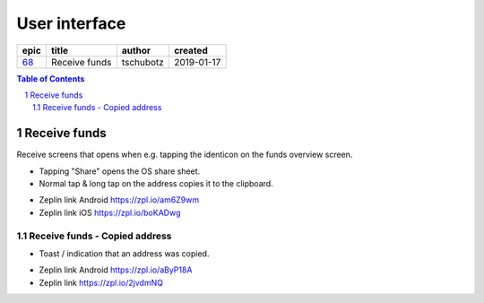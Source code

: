 ==========================================================
User interface
==========================================================

=====  =============  =========  ==========
epic       title       author     created
=====  =============  =========  ==========
`68`_  Receive funds  tschubotz  2019-01-17
=====  =============  =========  ==========

.. _68: https://github.com/gnosis/safe/issues/68

.. sectnum::
.. contents:: Table of Contents
    :local:
    :depth: 2

Receive funds
-------------

Receive screens that opens when e.g. tapping the
identicon on the funds overview screen.

- Tapping "Share" opens the OS share sheet.
- Normal tap & long tap on the address copies it
  to the clipboard.

.. raw:: html

  <table>
    <tr>
      <td>
        <img src="screens/android/receive_funds.png" width="320px"/>
      </td>
      <td>
        <img src="screens/ios/receive_funds.png" width="320px"/>
      </td>
    </tr>
  </table>


* Zeplin link Android https://zpl.io/am6Z9wm
* Zeplin link iOS https://zpl.io/boKADwg

Receive funds - Copied address
~~~~~~~~~~~~~~~~~~~~~~~~~~~~~~

- Toast / indication that an address was copied.

.. raw:: html

  <table>
    <tr>
      <td>
        <img src="screens/android/receive_funds_copied.png" width="320px"/>
      </td>
      <td>
        <img src="screens/ios/receive_funds_copied.png" width="320px"/>
      </td>
    </tr>
  </table>


* Zeplin link Android https://zpl.io/aByP18A
* Zeplin link https://zpl.io/2jvdmNQ
